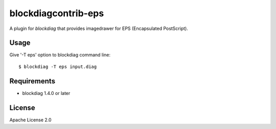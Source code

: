=====================
blockdiagcontrib-eps
=====================
A plugin for `blockdiag` that provides imagedrawer for EPS (Encapsulated PostScript).


Usage
======
Give '-T eps' option to blockdiag command line::

   $ blockdiag -T eps input.diag


Requirements
=============
* blockdiag 1.4.0 or later


License
========
Apache License 2.0


